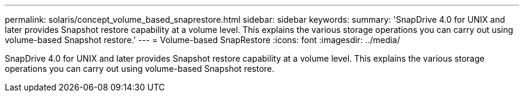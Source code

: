 ---
permalink: solaris/concept_volume_based_snaprestore.html
sidebar: sidebar
keywords: 
summary: 'SnapDrive 4.0 for UNIX and later provides Snapshot restore capability at a volume level. This explains the various storage operations you can carry out using volume-based Snapshot restore.'
---
= Volume-based SnapRestore
:icons: font
:imagesdir: ../media/

[.lead]
SnapDrive 4.0 for UNIX and later provides Snapshot restore capability at a volume level. This explains the various storage operations you can carry out using volume-based Snapshot restore.
